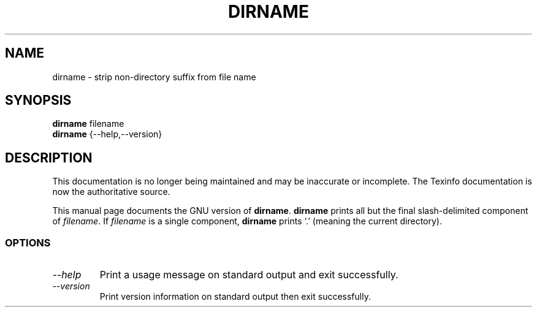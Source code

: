 .TH DIRNAME 1 "GNU Shell Utilities" "FSF" \" -*- nroff -*-
.SH NAME
dirname \- strip non-directory suffix from file name
.SH SYNOPSIS
.B dirname
filename
.br
.B dirname
{\-\-help,\-\-version}
.SH DESCRIPTION
This documentation is no longer being maintained and may be inaccurate
or incomplete.  The Texinfo documentation is now the authoritative source.
.PP
This manual page
documents the GNU version of
.BR dirname .
.B dirname
prints all but the final slash-delimited component of
.IR filename .
If
.I filename
is a single component,
.B dirname
prints `.' (meaning the current directory).
.SS OPTIONS
.TP
.I "\-\-help"
Print a usage message on standard output and exit successfully.
.TP
.I "\-\-version"
Print version information on standard output then exit successfully.
